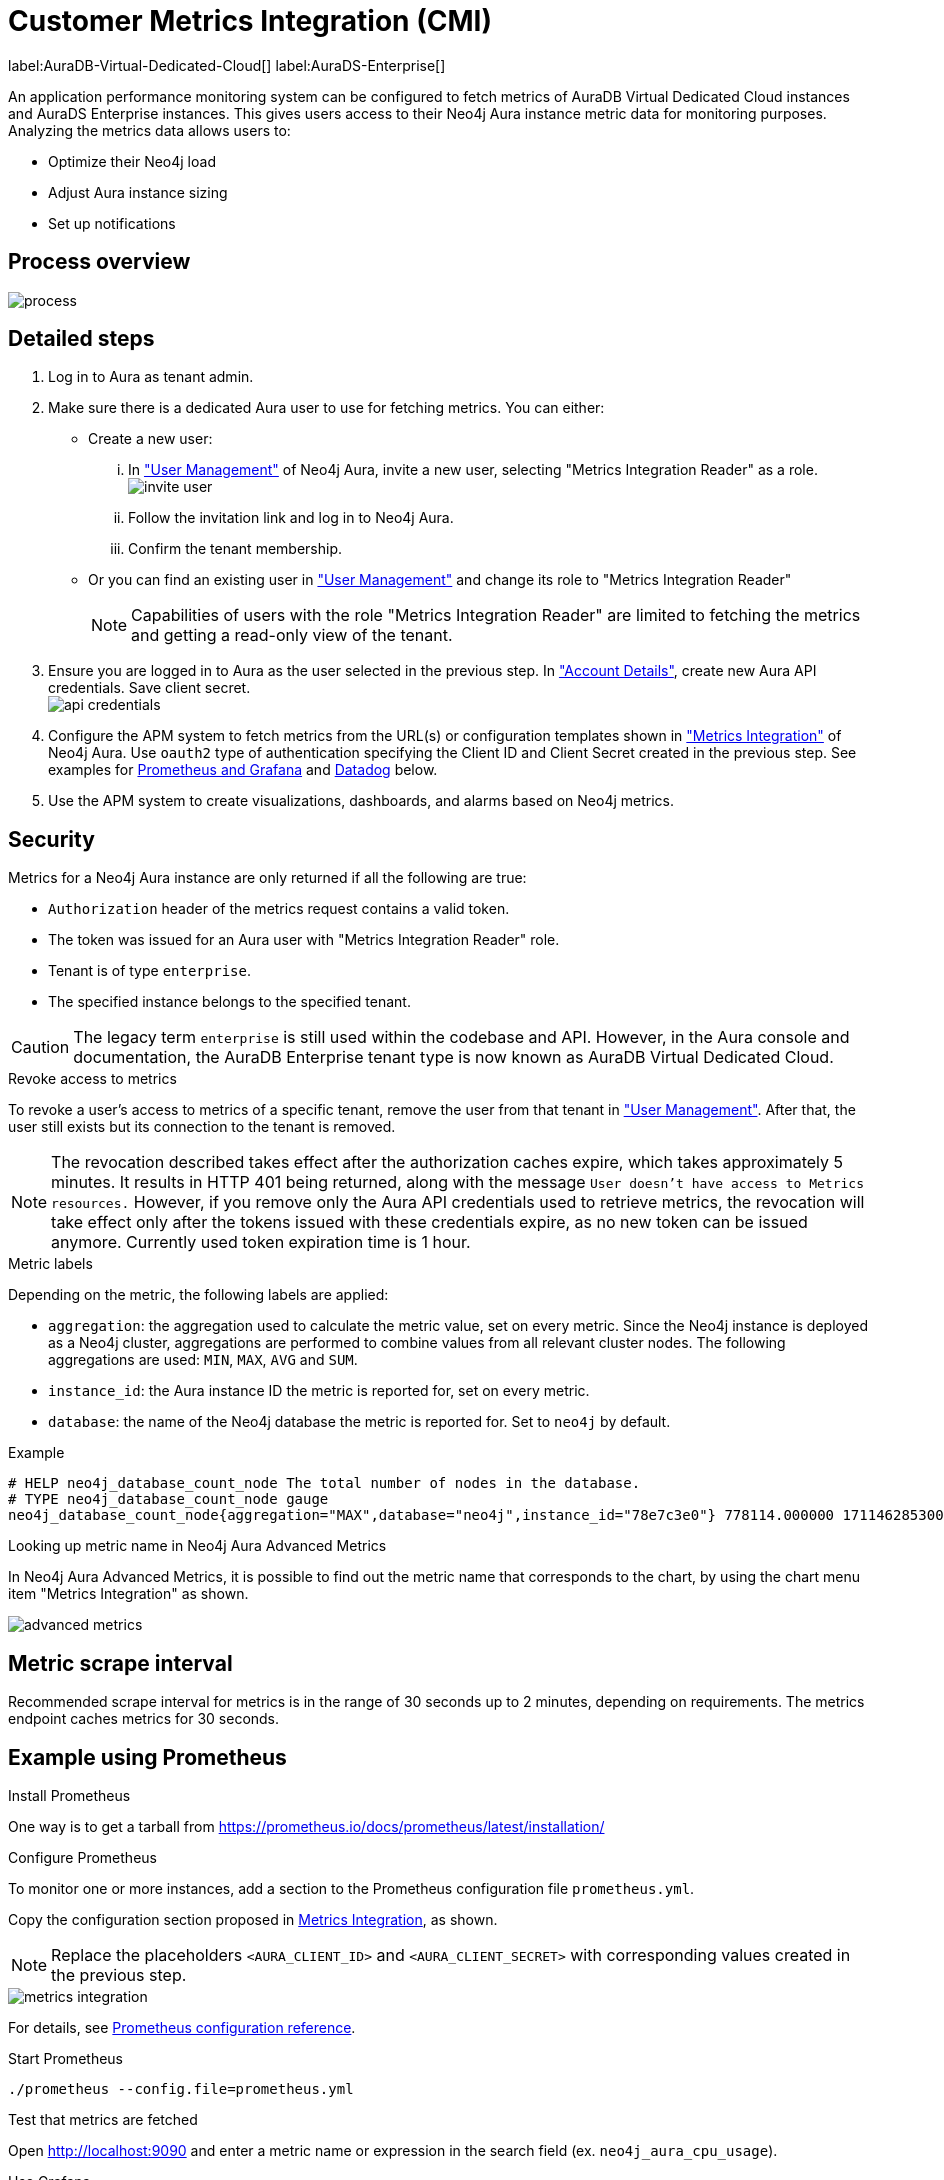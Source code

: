 [aura-customer-metrics-integration]
= Customer Metrics Integration (CMI)
:table-caption!:

label:AuraDB-Virtual-Dedicated-Cloud[]
label:AuraDS-Enterprise[]

An application performance monitoring system can be configured to fetch metrics of AuraDB Virtual Dedicated Cloud instances and AuraDS Enterprise instances.
This gives users access to their Neo4j Aura instance metric data for monitoring purposes.
Analyzing the metrics data allows users to:

* Optimize their Neo4j load
* Adjust Aura instance sizing
* Set up notifications

[aura-cmi-process-overview]
== Process overview

image::process.png[]

[aura-cmi-steps]
== Detailed steps

. Log in to Aura as tenant admin.
. Make sure there is a dedicated Aura user to use for fetching metrics.
You can either:
 ** Create a new user:
  ... In https://console.neo4j.io/#user-management["User Management"^] of Neo4j Aura, invite a new user, selecting "Metrics Integration Reader" as a role.
image:invite_user.png[]
  ... Follow the invitation link and log in to Neo4j Aura.
  ... Confirm the tenant membership.
 ** Or you can find an existing user in https://console.neo4j.io/#user-management["User Management"^] and change its role to "Metrics Integration Reader" +
+
[NOTE]
====
Capabilities of users with the role "Metrics Integration Reader" are limited to fetching the metrics and getting a read-only view of the tenant.
====
. Ensure you are logged in to Aura as the user selected in the previous step.
In https://console.neo4j.io/#account["Account Details"^], create new Aura API credentials.
Save client secret. +
image:api_credentials.png[]
. Configure the APM system to fetch metrics from the URL(s) or configuration templates shown in https://console.neo4j.io/#metrics-integration["Metrics Integration"^] of Neo4j Aura. Use `oauth2` type of authentication specifying the Client ID and Client Secret created in the previous step. See examples for <<_example_using_prometheus,Prometheus and Grafana>> and <<_example_using_datadog,Datadog>> below.
. Use the APM system to create visualizations, dashboards, and alarms based on Neo4j metrics.

[aura-cmi-security]
== Security

Metrics for a Neo4j Aura instance are only returned if all the following are true:

* `Authorization` header of the metrics request contains a valid token.
* The token was issued for an Aura user with "Metrics Integration Reader" role.
* Tenant is of type `enterprise`.
* The specified instance belongs to the specified tenant.

[CAUTION]
====
The legacy term `enterprise` is still used within the codebase and API. However, in the Aura console and documentation, the AuraDB Enterprise tenant type is now known as AuraDB Virtual Dedicated Cloud.
====

[aura-cmi-revoke-access-to-metrics]
.Revoke access to metrics

To revoke a user's access to metrics of a specific tenant, remove the user from that tenant in https://console.neo4j.io/#user-management["User Management"^].
After that, the user still exists but its connection to the tenant is removed.

[NOTE]
====
The revocation described takes effect after the authorization caches expire, which takes approximately 5 minutes.
It results in HTTP 401 being returned, along with the message `User doesn't have access to Metrics resources.`
However, if you remove only the Aura API credentials used to retrieve metrics, the revocation will take effect only after the tokens issued with these credentials expire, as no new token can be issued anymore. Currently used token expiration time is 1 hour.
====

[aura-cmi-metric-labels]
.Metric labels

Depending on the metric, the following labels are applied:

* `aggregation`: the aggregation used to calculate the metric value, set on every metric.
Since the Neo4j instance is deployed as a Neo4j cluster, aggregations are performed to combine values from all relevant cluster nodes.
The following aggregations are used: `MIN`, `MAX`, `AVG` and `SUM`.
* `instance_id`: the Aura instance ID the metric is reported for, set on every metric.
* `database`: the name of the Neo4j database the metric is reported for.
Set to `neo4j` by default.

.Example

[source, shell]
----
# HELP neo4j_database_count_node The total number of nodes in the database.
# TYPE neo4j_database_count_node gauge
neo4j_database_count_node{aggregation="MAX",database="neo4j",instance_id="78e7c3e0"} 778114.000000 1711462853000
----

[aura-cmi-looking-up-metric-name]
.Looking up metric name in Neo4j Aura Advanced Metrics

In Neo4j Aura Advanced Metrics, it is possible to find out the metric name that corresponds to the chart, by using the chart menu item "Metrics Integration" as shown.

image::advanced_metrics.png[]

[aura-cmi-metric-scrape-interval]
== Metric scrape interval

Recommended scrape interval for metrics is in the range of 30 seconds up to 2 minutes, depending on requirements. The metrics endpoint caches metrics for 30 seconds.

[aura-cmi-example-using-prometheus]
== Example using Prometheus

.Install Prometheus

One way is to get a tarball from link:https://prometheus.io/docs/prometheus/latest/installation/[^]

.Configure Prometheus

To monitor one or more instances, add a section to the Prometheus configuration file `prometheus.yml`.

Copy the configuration section proposed in link:https://console.neo4j.io/#metrics-integration[Metrics Integration^], as shown.

[NOTE]
====
Replace the placeholders `<AURA_CLIENT_ID>` and `<AURA_CLIENT_SECRET>` with corresponding values created in the previous step.
====

image::metrics_integration.png[]

For details, see https://prometheus.io/docs/prometheus/latest/configuration/configuration/[Prometheus configuration reference^].

.Start Prometheus

[source, shell]
----
./prometheus --config.file=prometheus.yml
----

.Test that metrics are fetched

Open http://localhost:9090 and enter a metric name or expression in the search field (ex. `neo4j_aura_cpu_usage`).

.Use Grafana

Install and configure Grafana, adding the endpoint of the Prometheus instance configured in the previous step as a data source.
You can create visualizations, dashboards, and alarms based on Neo4j metrics.

[aura-cmi-example-using-datadog]
== Example using Datadog

.Get a Datadog account, link:https://www.datadoghq.com/[^]

.Install a Datadog agent as described in Datadog documentation

.Configure an endpoint with token authentication

Edit `/etc/datadog-agent/conf.d/openmetrics.d/conf.yaml` as follows:

[NOTE]
====
Replace the placeholders `<ENDPOINT_URL>`, `<AURA_CLIENT_ID>` and `<AURA_CLIENT_SECRET>` with corresponding values from the previous steps.
====

./etc/datadog-agent/conf.d/openmetrics.d/conf.yaml

[source, yaml]
----
init_config:
instances:
  - openmetrics_endpoint: <ENDPOINT_URL>
    metrics:
      - neo4j_.*
    auth_token:
      reader:
        type: oauth
        url: https://api.neo4j.io/oauth/token
        client_id: <AURA_CLIENT_ID>
        client_secret: <AURA_CLIENT_SECRET>
      writer:
        type: header
        name: Authorization
        value: "Bearer <TOKEN>"
----

For details, see link:https://docs.datadoghq.com/agent/?tab=Linux[Datadog Agent documentation^] and link:https://github.com/DataDog/datadog-agent/blob/main/pkg/config/config_template.yaml[configuration reference^].

.Test that metrics are fetched

* `sudo systemctl restart datadog-agent`
* Watch `/var/log/datadog/*` to see if fetching metrics happens or if there are warnings regarding parsing the config.
* Check in Datadog metric explorer to see if metrics appear (after a couple of minutes).

[aura-cmi-programmatic-support]
== Programmatic support

[aura-cmi-api-for-metrics-integration]
.Aura API for Metrics Integration

* Aura API supports fetching metrics integration endpoints using:
 ** endpoint `+/tenants/{tenantId}/metrics-integration+` (for tenant metrics)
 ** JSON property `metrics_integration_url` as part of `+/instances/{instanceId}+` response (for instance metrics)
* Reference: link:https://neo4j.com/docs/aura/platform/api/specification/[Aura API Specification^]

[aura-cmi-cli-for-metrics-integration]
.Aura CLI for Metrics Integration

* Aura CLI has a subcommand for `tenants` command to fetch tenant metrics endpoint:
+
[source]
----
aura tenants get-metrics-integration --tenant-id <YOUR_TENANT_ID>

# example output
{
  endpoint: "https://customer-metrics-api.neo4j.io/api/v1/<YOUR_TENANT_ID>/metrics"
}

# extract endpoint
aura tenants get-metrics-integration --tenant-id <YOUR_TENANT_ID> | jq '.endpoint'
----

* For instance metrics endpoint, Aura CLI `instances get` command JSON output includes a new property `metrics_integration_url`:
+
[source]
----
aura instances get --instance-id <YOUR_INSTANCE_ID>

# example output
{
    "id": "id",
    "name": "Production",
    "status": "running",
    "tenant_id": "YOUR_TENANT_ID",
    "cloud_provider": "gcp",
    "connection_url": "YOUR_CONNECTION_URL",
    "metrics_integration_url": "https://customer-metrics-api.neo4j.io/api/v1/<YOUR_TENANT_ID>/<YOUR_INSTANCE_ID>/metrics",
    "region": "europe-west1",
    "type": "enterprise-db",
    "memory": "8GB",
    "storage": "16GB"
  }

# extract endpoint
aura instances get --instance-id <YOUR_INSTANCE_ID> | jq '.metrics_integration_url'
----

* Reference: link:https://neo4j.com/labs/aura-cli/1.0/cheatsheet/[Aura CLI cheetsheet^]

[aura-cmi-metric_definitions]
== Metric Definitions

[caption=]
.Out of Memory Errors
[frame="topbot", stripes=odd, grid="cols", cols="<1,<4"]
|===
| Metric name
m| `neo4j_aura_out_of_memory_errors_total`
| Description
| The total number of Out of Memory errors for the instance.
Consider increasing the size of the instance if any OOM errors.
| Metric type
| _Counter_
| Default aggregation
m| SUM
|===

.CPU Available
[frame="topbot", stripes=odd, grid="cols", cols="<1,<4"]
|===
| Metric name
m| neo4j_aura_cpu_limit
| Description
| The total CPU cores assigned to the instance nodes.
| Metric type
| _Gauge_
| Default aggregation
m| MAX
|===

.CPU Usage
[frame="topbot", stripes=odd, grid="cols", cols="<1,<4"]
|===
| Metric name
m| neo4j_aura_cpu_usage
| Description
| CPU usage (cores). CPU is used for planning and serving queries.
If this metric is constantly spiking or at its limits, consider increasing the size of your instance.
| Metric type
| _Gauge_
| Default aggregation
m| MAX
|===

.Storage Total
[frame="topbot", stripes=odd, grid="cols", cols="<1,<4"]
|===
| Metric name
m| neo4j_aura_storage_limit
| Description
| The total disk storage assigned to the instance.
| Metric type
| _Gauge_
| Default aggregation
m| MAX
|===

.Heap Used
[frame="topbot", stripes=odd, grid="cols", cols="<1,<4"]
|===
| Metric name
m| neo4j_dbms_vm_heap_used_ratio
| Description
| The percentage of configured heap memory in use.
The heap space is used for query execution, transaction state, management of the graph etc.
The size needed for the heap is very dependent on the nature of the usage of Neo4j.
For example, long-running queries, or very complicated queries, are likely to require a larger heap than simpler queries.
To improve performance, the heap should be large enough to sustain concurrent operations.
This value should not exceed 80% for long periods, short spikes can be normal.
In case of performance issues, you may have to tune your queries and monitor their memory usage, to determine whether the heap needs to be increased.
If the workload of Neo4j and performance of queries indicates that more heap space is required, consider increasing the size of your instance.
This helps avoid unwanted pauses for garbage collection.
| Metric type
| _Gauge_
| Default aggregation
m| MAX
|===

.Page Cache Usage Ratio
[frame="topbot", stripes=odd, grid="cols", cols="<1,<4"]
|===
| Metric name
m| neo4j_dbms_page_cache_usage_ratio
| Description
| The percentage of the allocated page cache in use.
If this is close to or at 100%, then it is likely that the hit ratio will start dropping, and you should consider increasing the size of your instance so that more memory is available for the page cache.
| Metric type
| _Gauge_
| Default aggregation
m| MIN
|===

.Bolt Connections Running
[frame="topbot", stripes=odd, grid="cols", cols="<1,<4"]
|===
| Metric name
m| neo4j_dbms_bolt_connections_running
| Description
| The total number of Bolt connections that are currently executing Cypher transactions and returning results.
This is a set of snapshots over time and may appear to spike if workloads are all completed quickly.
| Metric type
| _Gauge_
| Default aggregation
m| MAX
|===

.Bolt Connections Idle
[frame="topbot", stripes=odd, grid="cols", cols="<1,<4"]
|===
| Metric name
m| neo4j_dbms_bolt_connections_idle
| Description
| The total number of Bolt connections that are connected to the Aura database but not currently executing Cypher or returning results.
| Metric type
| _Gauge_
| Default aggregation
m| MAX
|===

.Bolt Connections Closed
[frame="topbot", stripes=odd, grid="cols", cols="<1,<4"]
|===
| Metric name
m| neo4j_dbms_bolt_connections_closed_total
| Description
| The total number of Bolt connections closed since startup.
This includes both properly and abnormally ended connections.
This value may drop if background maintenance is performed by Aura.
| Metric type
| _Counter_
| Default aggregation
m| MAX
|===

.Bolt Connections Opened
[frame="topbot", stripes=odd, grid="cols", cols="<1,<4"]
|===
| Metric name
m| neo4j_dbms_bolt_connections_opened_total
| Description
| The total number of Bolt connections opened since startup.
This includes both successful and failed connections.
This value may drop if background maintenance is performed by Aura.
| Metric type
| _Counter_
| Default aggregation
m| MAX
|===

.Garbage Collection Young Generation
[frame="topbot", stripes=odd, grid="cols", cols="<1,<4"]
|===
| Metric name
m| neo4j_dbms_vm_gc_time_g1_young_generation_total
| Description
| Shows the total time since startup spent clearing up heap space for short lived objects.
Young garbage collections typically complete quickly, and the Aura instance waits while the garbage collector is run.
High values indicate that the instance is running low on memory for the workload and you should consider increasing the size of your instance.
| Metric type
| _Counter_
| Default aggregation
m| MAX
|===

.Garbage Collection Old Generation
[frame="topbot", stripes=odd, grid="cols", cols="<1,<4"]
|===
| Metric name
m| neo4j_dbms_vm_gc_time_g1_old_generation_total
| Description
| Shows the total time since startup spent clearing up heap space for long-lived objects.
Old garbage collections can take time to complete, and the Aura instance waits while the garbage collector is run.
High values indicate that there are long-running processes or queries that could be optimized, or that your instance is running low on CPU or memory for the workload and you should consider reviewing these metrics and possibly increasing the size of your instance.
| Metric type
| _Counter_
| Default aggregation
m| MAX
|===

.Replan Events
[frame="topbot", stripes=odd, grid="cols", cols="<1,<4"]
|===
| Metric name
m| neo4j_database_cypher_replan_events_total
| Description
| The total number of times Cypher has replanned a query since the server started.
If this spikes or is increasing, check that the queries executed are using parameters correctly.
This value may drop if background maintenance is performed by Aura.
| Metric type
| _Counter_
| Default aggregation
m| MAX
|===

.Active Read Transactions
[frame="topbot", stripes=odd, grid="cols", cols="<1,<4"]
|===
| Metric name
m| neo4j_database_transaction_active_read
| Description
| The number of currently active read transactions.
| Metric type
| _Gauge_
| Default aggregation
m| MAX
|===

.Active Write Transactions
[frame="topbot", stripes=odd, grid="cols", cols="<1,<4"]
|===
| Metric name
m| neo4j_database_transaction_active_write
| Description
| The number of active write transactions.
| Metric type
| _Gauge_
| Default aggregation
m| MAX
|===

.Committed Transactions
[frame="topbot", stripes=odd, grid="cols", cols="<1,<4"]
|===
| Metric name
m| neo4j_database_transaction_committed_total
| Description
| The total number of committed transactions since the server was started.
This value may drop if background maintenance is performed by Aura.
| Metric type
| _Counter_
| Default aggregation
m| MAX
|===

.Peak Concurrent Transactions
[frame="topbot", stripes=odd, grid="cols", cols="<1,<4"]
|===
| Metric name
m| neo4j_database_transaction_peak_concurrent_total
| Description
| The highest number of concurrent transactions detected since the server started.
This value may drop if background maintenance is performed by Aura.
| Metric type
| _Counter_
| Default aggregation
m| MAX
|===

.Transaction Rollbacks
[frame="topbot", stripes=odd, grid="cols", cols="<1,<4"]
|===
| Metric name
m| neo4j_database_transaction_rollbacks_total
| Description
| The total number of rolled-back transactions.
This value may drop if background maintenance is performed by Aura.
| Metric type
| _Counter_
| Default aggregation
m| MAX
|===

.Checkpoint Events
[frame="topbot", stripes=odd, grid="cols", cols="<1,<4"]
|===
| Metric name
m| neo4j_database_check_point_events_total
| Description
| The total number of checkpoint events executed since the server started.
This value may drop if background maintenance is performed by Aura.
| Metric type
| _Counter_
| Default aggregation
m| MAX
|===

.Checkpoint Events Cumulative Time
[frame="topbot", stripes=odd, grid="cols", cols="<1,<4"]
|===
| Metric name
m| neo4j_database_check_point_total_time_total
| Description
| The total time in milliseconds spent in checkpointing since the server started.
This value may drop if background maintenance is performed by Aura.
| Metric type
| _Counter_
| Default aggregation
m| MAX
|===

.Last Checkpoint Duration
[frame="topbot", stripes=odd, grid="cols", cols="<1,<4"]
|===
| Metric name
m| neo4j_database_check_point_duration
| Description
|The duration of the last checkpoint event.
Checkpoints should typically take several seconds to several minutes.
Values over 30 minutes warrant investigation.
| Metric type
| _Gauge_
| Default aggregation
m| MAX
|===

.Relationships
[frame="topbot", stripes=odd, grid="cols", cols="<1,<4"]
|===
| Metric name
m| neo4j_database_count_relationship
| Description
| The total number of relationships in the database.
| Metric type
| _Gauge_
| Default aggregation
m| MAX
|===

.Nodes
[frame="topbot", stripes=odd, grid="cols", cols="<1,<4"]
|===
| Metric name
m| neo4j_database_count_node
| Description
| The total number of nodes in the database.
| Metric type
| _Gauge_
| Default aggregation
m| MAX
|===

.Store Size Database
[frame="topbot", stripes=odd, grid="cols", cols="<1,<4"]
|===
| Metric name
m| neo4j_database_store_size_database
| Description
| Amount of disk space reserved to store user database data, in bytes.
Ideally, the database should all fit into memory (page cache) for the best performance.
Keep an eye on this metric to make sure you have enough storage for today and for future growth.
Check this metric with page cache usage to see if the data is too large for the memory and consider increasing the size of your instance in this case.
| Metric type
| _Gauge_
| Default aggregation
m| MAX
|===

.Page Cache Evictions
[frame="topbot", stripes=odd, grid="cols", cols="<1,<4"]
|===
| Metric name
m| neo4j_dbms_page_cache_evictions_total
| Description
| The number of times data in memory is being replaced in total.
A spike can mean your workload is exceeding the instance's available memory, and you may notice a degradation in performance or query execution errors.
Consider increasing the size of your instance to improve performance if this metric remains high.
| Metric type
| _Counter_
| Default aggregation
m| MAX
|===

.Successful Query Executions
[frame="topbot", stripes=odd, grid="cols", cols="<1,<4"]
|===
| Metric name
m| neo4j_db_query_execution_success_total
| Description
| The total number of successful queries executed on this database.
| Metric type
| _Counter_
| Default aggregation
m| SUM
|===

.Query Execution Failures
[frame="topbot", stripes=odd, grid="cols", cols="<1,<4"]
|===
| Metric name
m| neo4j_db_query_execution_failure_total
| Description
| The total number of failed queries executed on this database.
| Metric type
| _Counter_
| Default aggregation
m| SUM
|===

.Query Latency 99th Percentile
[frame="topbot", stripes=odd, grid="cols", cols="<1,<4"]
|===
| Metric name
m| neo4j_db_query_execution_internal_latency_q99
| Description
| The query execution time in milliseconds where 99% of queries executed faster than the reported time.
| Metric type
| _Gauge_
| Default aggregation
m| MAX
|===

.Query Latency 75th Percentile
[frame="topbot", stripes=odd, grid="cols", cols="<1,<4"]
|===
| Metric name
m| neo4j_db_query_execution_internal_latency_q75
| Description
| The query execution time in milliseconds where 75% of queries executed faster than the reported time.
| Metric type
| _Gauge_
| Default aggregation
m| MAX
|===

.Query Latency 50th Percentile
[frame="topbot", stripes=odd, grid="cols", cols="<1,<4"]
|===
| Metric name
m| neo4j_db_query_execution_internal_latency_q50
| Description
| The query execution time in milliseconds where 50% of queries executed faster than the reported time.
This also corresponds to the median of the query execution time.
| Metric type
| _Gauge_
| Default aggregation
m| MAX
|===

